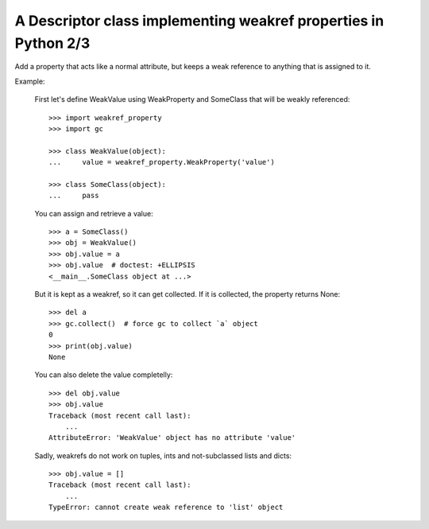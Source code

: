A Descriptor class implementing weakref properties in Python 2/3
================================================================

Add a property that acts like a normal attribute,
but keeps a weak reference to anything that is assigned
to it.

Example:

    First let's define WeakValue using WeakProperty
    and SomeClass that will be weakly referenced::

        >>> import weakref_property
        >>> import gc

        >>> class WeakValue(object):
        ...     value = weakref_property.WeakProperty('value')

        >>> class SomeClass(object):
        ...     pass

    You can assign and retrieve a value::

        >>> a = SomeClass()
        >>> obj = WeakValue()
        >>> obj.value = a
        >>> obj.value  # doctest: +ELLIPSIS
        <__main__.SomeClass object at ...>

    But it is kept as a weakref, so it can get collected.
    If it is collected, the property returns None::

        >>> del a
        >>> gc.collect()  # force gc to collect `a` object
        0
        >>> print(obj.value)
        None

    You can also delete the value completelly::

        >>> del obj.value
        >>> obj.value
        Traceback (most recent call last):
            ...
        AttributeError: 'WeakValue' object has no attribute 'value'

    Sadly, weakrefs do not work on tuples, ints
    and not-subclassed lists and dicts::

        >>> obj.value = []
        Traceback (most recent call last):
            ...
        TypeError: cannot create weak reference to 'list' object
